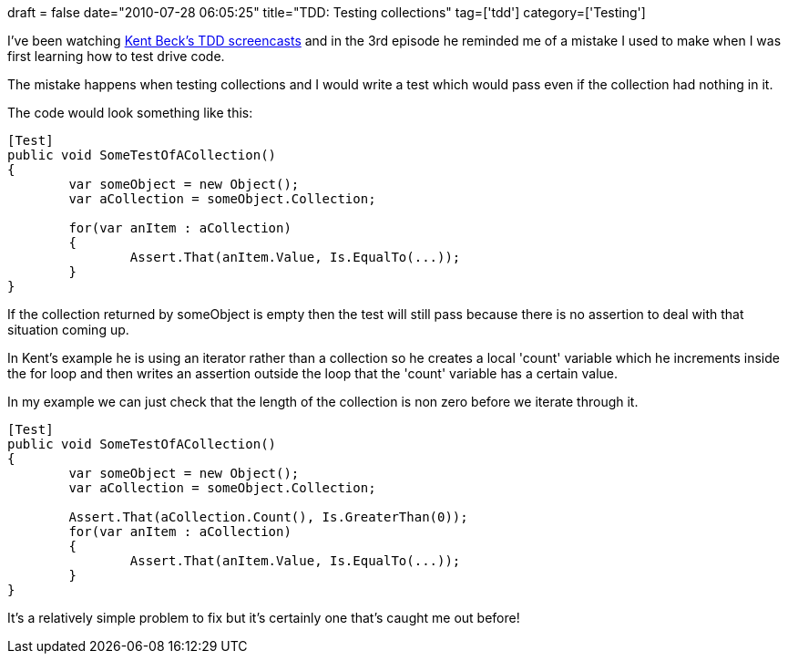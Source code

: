 +++
draft = false
date="2010-07-28 06:05:25"
title="TDD: Testing collections"
tag=['tdd']
category=['Testing']
+++

I've been watching http://www.pragprog.com/screencasts/v-kbtdd/test-driven-development[Kent Beck's TDD screencasts] and in the 3rd episode he reminded me of a mistake I used to make when I was first learning how to test drive code.

The mistake happens when testing collections and I would write a test which would pass even if the collection had nothing in it.

The code would look something like this:

[source,csharp]
----

[Test]
public void SomeTestOfACollection()
{
	var someObject = new Object();
	var aCollection = someObject.Collection;

	for(var anItem : aCollection)
	{
		Assert.That(anItem.Value, Is.EqualTo(...));
	}
}
----

If the collection returned by someObject is empty then the test will still pass because there is no assertion to deal with that situation coming up.

In Kent's example he is using an iterator rather than a collection so he creates a local 'count' variable which he increments inside the for loop and then writes an assertion outside the loop that the 'count' variable has a certain value.

In my example we can just check that the length of the collection is non zero before we iterate through it.

[source,csharp]
----

[Test]
public void SomeTestOfACollection()
{
	var someObject = new Object();
	var aCollection = someObject.Collection;

	Assert.That(aCollection.Count(), Is.GreaterThan(0));
	for(var anItem : aCollection)
	{
		Assert.That(anItem.Value, Is.EqualTo(...));
	}
}
----

It's a relatively simple problem to fix but it's certainly one that's caught me out before!
